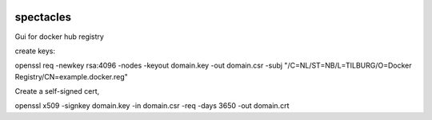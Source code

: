.. image:: images/spectacles_text.png

.. Everything after the include marker below is inserted into the sphinx html docs. Everything above this comment is
   only visible in the github README.rst
   ##INCLUDE_MARKER##

.. image:: https://img.shields.io/github/release/P-T-I/spectacles.svg
   :target: https://GitHub.com/P-T-I/spectacles/releases/

.. image:: https://img.shields.io/badge/License-GPLv3-blue.svg
   :target: https://www.gnu.org/licenses/gpl-3.0

.. image:: https://badgen.net/badge/Github/repo/green?icon=github
   :target: https://GitHub.com/P-T-I/spectacles

spectacles
----------

Gui for docker hub registry



create keys:


openssl req -newkey rsa:4096 -nodes -keyout domain.key -out domain.csr -subj "/C=NL/ST=NB/L=TILBURG/O=Docker Registry/CN=example.docker.reg"

Create a self-signed cert,

openssl x509 -signkey domain.key -in domain.csr -req -days 3650 -out domain.crt

